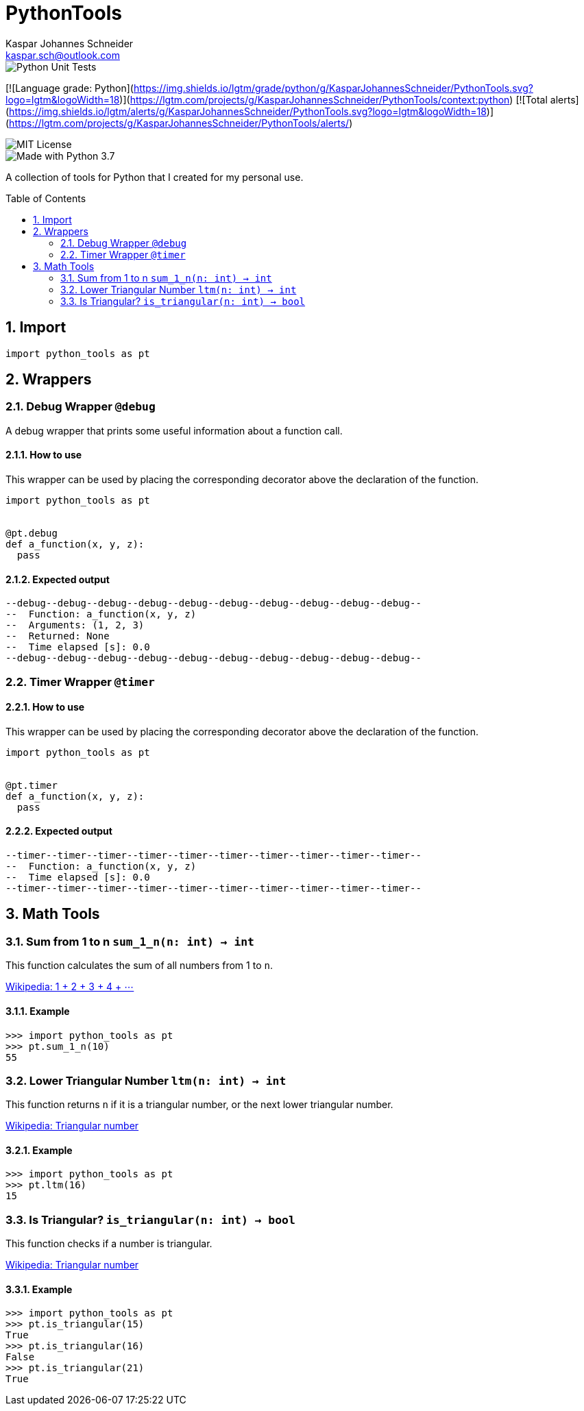 = PythonTools
Kaspar Johannes Schneider <kaspar.sch@outlook.com>
:description: A collection of tools for Python that I created for my personal use.
:setanchors:
:toc: macro
:toclevels: 2
:sectnums:

image::https://github.com/KasparJohannesSchneider/PythonTools/actions/workflows/main.yml/badge.svg[Python Unit Tests]

[![Language grade: Python](https://img.shields.io/lgtm/grade/python/g/KasparJohannesSchneider/PythonTools.svg?logo=lgtm&logoWidth=18)](https://lgtm.com/projects/g/KasparJohannesSchneider/PythonTools/context:python)
[![Total alerts](https://img.shields.io/lgtm/alerts/g/KasparJohannesSchneider/PythonTools.svg?logo=lgtm&logoWidth=18)](https://lgtm.com/projects/g/KasparJohannesSchneider/PythonTools/alerts/)

image::https://img.shields.io/badge/License-MIT-green.svg[MIT License]
image::https://img.shields.io/badge/Language-Python_3.7-blue.svg[Made with Python 3.7]

A collection of tools for Python that I created for my personal use.

toc::[]



== Import
[source, python]
----
import python_tools as pt
----

== Wrappers

=== Debug Wrapper `@debug`
A debug wrapper that prints some useful information about a function call.

==== How to use
This wrapper can be used by placing the corresponding decorator above the declaration of the function.
[source, python]
----
import python_tools as pt


@pt.debug
def a_function(x, y, z):
  pass
----

==== Expected output
----
--debug--debug--debug--debug--debug--debug--debug--debug--debug--debug--
--  Function: a_function(x, y, z)
--  Arguments: (1, 2, 3)
--  Returned: None
--  Time elapsed [s]: 0.0
--debug--debug--debug--debug--debug--debug--debug--debug--debug--debug--
----

=== Timer Wrapper `@timer`
==== How to use
This wrapper can be used by placing the corresponding decorator above the declaration of the function.
[source, python]
----
import python_tools as pt


@pt.timer
def a_function(x, y, z):
  pass
----

==== Expected output
----
--timer--timer--timer--timer--timer--timer--timer--timer--timer--timer--
--  Function: a_function(x, y, z)
--  Time elapsed [s]: 0.0
--timer--timer--timer--timer--timer--timer--timer--timer--timer--timer--
----


== Math Tools

=== Sum from 1 to n `sum_1_n(n: int) -> int`
This function calculates the sum of all numbers from 1 to `n`.

https://en.wikipedia.org/wiki/1_%2B_2_%2B_3_%2B_4_%2B_%E2%8B%AF[Wikipedia: 1 + 2 + 3 + 4 + ⋯]

==== Example
[source, python]
----
>>> import python_tools as pt
>>> pt.sum_1_n(10)
55
----

=== Lower Triangular Number `ltm(n: int) -> int`
This function returns `n` if it is a triangular number, or the next lower triangular number.

https://en.wikipedia.org/wiki/Triangular_number[Wikipedia: Triangular number
]

==== Example
[source, python]
----
>>> import python_tools as pt
>>> pt.ltm(16)
15
----

=== Is Triangular? `is_triangular(n: int) -> bool`
This function checks if a number is triangular.

https://en.wikipedia.org/wiki/Triangular_number[Wikipedia: Triangular number
]

==== Example
[source, python]
----
>>> import python_tools as pt
>>> pt.is_triangular(15)
True
>>> pt.is_triangular(16)
False
>>> pt.is_triangular(21)
True
----

